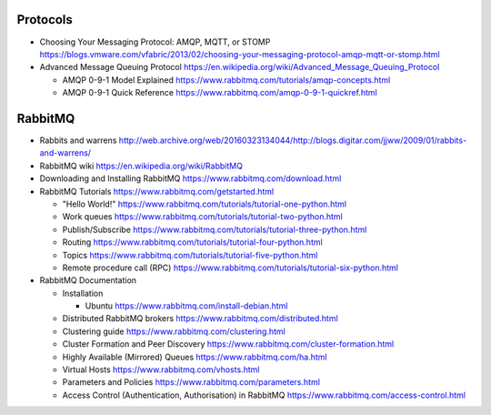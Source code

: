 Protocols
=========
- Choosing Your Messaging Protocol: AMQP, MQTT, or STOMP
  https://blogs.vmware.com/vfabric/2013/02/choosing-your-messaging-protocol-amqp-mqtt-or-stomp.html

- Advanced Message Queuing Protocol
  https://en.wikipedia.org/wiki/Advanced_Message_Queuing_Protocol

  * AMQP 0-9-1 Model Explained
    https://www.rabbitmq.com/tutorials/amqp-concepts.html

  * AMQP 0-9-1 Quick Reference
    https://www.rabbitmq.com/amqp-0-9-1-quickref.html

RabbitMQ
========

- Rabbits and warrens
  http://web.archive.org/web/20160323134044/http://blogs.digitar.com/jjww/2009/01/rabbits-and-warrens/

- RabbitMQ wiki
  https://en.wikipedia.org/wiki/RabbitMQ

- Downloading and Installing RabbitMQ
  https://www.rabbitmq.com/download.html

- RabbitMQ Tutorials
  https://www.rabbitmq.com/getstarted.html

  * "Hello World!"
    https://www.rabbitmq.com/tutorials/tutorial-one-python.html

  * Work queues
    https://www.rabbitmq.com/tutorials/tutorial-two-python.html

  * Publish/Subscribe
    https://www.rabbitmq.com/tutorials/tutorial-three-python.html

  * Routing
    https://www.rabbitmq.com/tutorials/tutorial-four-python.html

  * Topics
    https://www.rabbitmq.com/tutorials/tutorial-five-python.html

  * Remote procedure call (RPC)
    https://www.rabbitmq.com/tutorials/tutorial-six-python.html

- RabbitMQ Documentation

  * Installation

    - Ubuntu
      https://www.rabbitmq.com/install-debian.html
  
  * Distributed RabbitMQ brokers
    https://www.rabbitmq.com/distributed.html

  * Clustering guide
    https://www.rabbitmq.com/clustering.html

  * Cluster Formation and Peer Discovery
    https://www.rabbitmq.com/cluster-formation.html

  * Highly Available (Mirrored) Queues
    https://www.rabbitmq.com/ha.html

  * Virtual Hosts
    https://www.rabbitmq.com/vhosts.html

  * Parameters and Policies
    https://www.rabbitmq.com/parameters.html

  * Access Control (Authentication, Authorisation) in RabbitMQ
    https://www.rabbitmq.com/access-control.html
